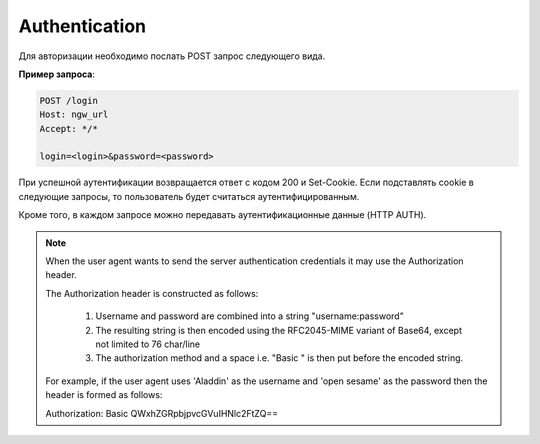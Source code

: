 .. sectionauthor:: Дмитрий Барышников <dmitry.baryshnikov@nextgis.ru>

Authentication
==============

Для авторизации необходимо послать POST запрос следующего вида. 

.. http:post:: /login

   Запрос на авторизацию в NextGIS Web

   :form login: Login
   :form password: Password
   :status 200: Success authentication
   
   
**Пример запроса**:
    
.. sourcecode:: http
 
   POST /login
   Host: ngw_url
   Accept: */*

   login=<login>&password=<password>

При успешной аутентификации возвращается ответ с кодом 200 и Set-Cookie. Если подставлять cookie в следующие запросы, то пользователь будет считаться аутентифицированным.

Кроме того, в каждом запросе можно передавать аутентификационные данные (HTTP AUTH).

.. note::
    
    When the user agent wants to send the server authentication credentials it 
    may use the Authorization header.

    The Authorization header is constructed as follows:

        1. Username and password are combined into a string "username:password"
        2. The resulting string is then encoded using the RFC2045-MIME variant of Base64, except not limited to 76 char/line
        3. The authorization method and a space i.e. "Basic " is then put before the encoded string.

    For example, if the user agent uses 'Aladdin' as the username and 'open 
    sesame' as the password then the header is formed as follows:

    Authorization: Basic QWxhZGRpbjpvcGVuIHNlc2FtZQ==

